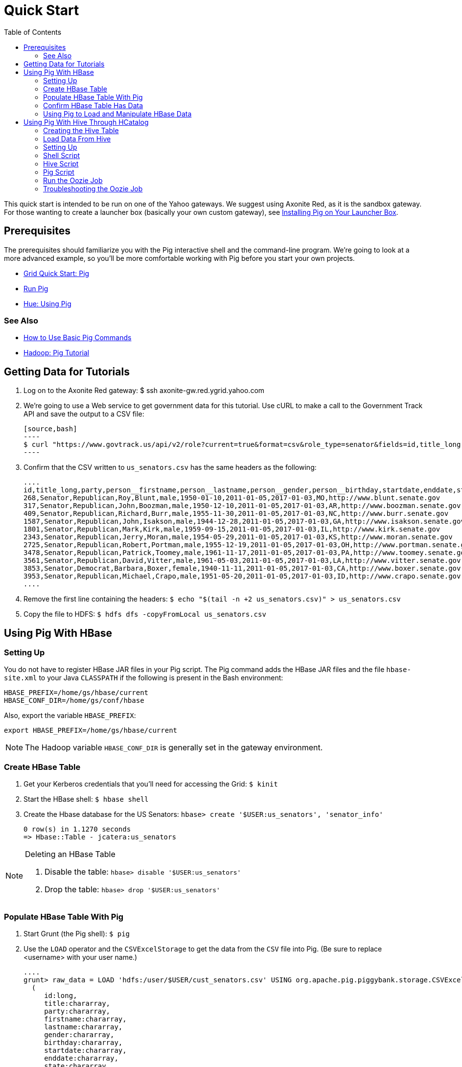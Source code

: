 = Quick Start
:toc:
:sectanchors:
:linkattrs:

This quick start is intended to be run on one of the Yahoo gateways. We suggest 
using Axonite Red, as it is the sandbox gateway. For those wanting to create a 
launcher box (basically your own custom gateway), see link:launchers.html[Installing Pig on Your Launcher Box].

[[qs-prereq, Prerequisites]]
== Prerequisites

The prerequisites should familiarize you with the Pig interactive shell and the 
command-line program. We're going to look at a more advanced example, so you'll 
be more comfortable working with Pig before you start your own projects.

* https://yahoo.jiveon.com/docs/DOC-46641#jive_content_id_Pig[Grid Quick Start: Pig]
* https://yahoo.jiveon.com/docs/DOC-46644#jive_content_id_5_Run_Pig[Run Pig]
* http://devel.corp.yahoo.com/hue/getting_started/index.html#using-pig[Hue: Using Pig]

[[prereq-see_als, See Also]]
=== See Also

* http://hortonworks.com/hadoop-tutorial/how-to-use-basic-pig-commands/[How to Use Basic Pig Commands]
* http://pig.apache.org/docs/r0.7.0/tutorial.html#Pig+Tutorial+File[Hadoop: Pig Tutorial]

[[qs-get_data, Getting Data for Tutorials]]
== Getting Data for Tutorials

. Log on to the Axonite Red gateway: $ ssh axonite-gw.red.ygrid.yahoo.com
. We're going to use a Web service to get government data for this tutorial. 
  Use cURL to make a call to the Government Track API and save the output to a CSV file:

  [source,bash]
  ----
  $ curl "https://www.govtrack.us/api/v2/role?current=true&format=csv&role_type=senator&fields=id,title_long,party,person__firstname,person__lastname,person__gender,person__birthday,startdate,enddate,state,website" -s -S -f >us_senators.csv
  ----

. Confirm that the CSV written to `us_senators.csv` has the same headers as the following:

  ....
  id,title_long,party,person__firstname,person__lastname,person__gender,person__birthday,startdate,enddate,state,website
  268,Senator,Republican,Roy,Blunt,male,1950-01-10,2011-01-05,2017-01-03,MO,http://www.blunt.senate.gov
  317,Senator,Republican,John,Boozman,male,1950-12-10,2011-01-05,2017-01-03,AR,http://www.boozman.senate.gov
  409,Senator,Republican,Richard,Burr,male,1955-11-30,2011-01-05,2017-01-03,NC,http://www.burr.senate.gov
  1587,Senator,Republican,John,Isakson,male,1944-12-28,2011-01-05,2017-01-03,GA,http://www.isakson.senate.gov
  1801,Senator,Republican,Mark,Kirk,male,1959-09-15,2011-01-05,2017-01-03,IL,http://www.kirk.senate.gov
  2343,Senator,Republican,Jerry,Moran,male,1954-05-29,2011-01-05,2017-01-03,KS,http://www.moran.senate.gov
  2725,Senator,Republican,Robert,Portman,male,1955-12-19,2011-01-05,2017-01-03,OH,http://www.portman.senate.gov
  3478,Senator,Republican,Patrick,Toomey,male,1961-11-17,2011-01-05,2017-01-03,PA,http://www.toomey.senate.gov
  3561,Senator,Republican,David,Vitter,male,1961-05-03,2011-01-05,2017-01-03,LA,http://www.vitter.senate.gov
  3853,Senator,Democrat,Barbara,Boxer,female,1940-11-11,2011-01-05,2017-01-03,CA,http://www.boxer.senate.gov
  3953,Senator,Republican,Michael,Crapo,male,1951-05-20,2011-01-05,2017-01-03,ID,http://www.crapo.senate.gov
  ....

. Remove the first line containing the headers: `$ echo "$(tail -n +2 us_senators.csv)" > us_senators.csv`
. Copy the file to HDFS: `$ hdfs dfs -copyFromLocal us_senators.csv`


[[qs-pig_hbase, Using Pig With HBase]]
== Using Pig With HBase

[[pig_hbase-setup, Using Pig With HBase: Setting Up]]
=== Setting Up

You do not have to register HBase JAR files in your Pig script. The Pig command 
adds the HBase JAR files and the file `hbase-site.xml` to your Java `CLASSPATH` if 
the following is present in the Bash environment:

....
HBASE_PREFIX=/home/gs/hbase/current
HBASE_CONF_DIR=/home/gs/conf/hbase
....

Also, export the variable `HBASE_PREFIX`:

 export HBASE_PREFIX=/home/gs/hbase/current


NOTE: The Hadoop variable `HBASE_CONF_DIR` is generally set in the gateway environment.


[[pig_hbase-create_table, Create HBase Table]]
=== Create HBase Table 

. Get your Kerberos credentials that you'll need for accessing the Grid: `$ kinit`
. Start the HBase shell: `$ hbase shell`
. Create the Hbase database for the US Senators: `hbase> create '$USER:us_senators', 'senator_info'`

    0 row(s) in 1.1270 seconds
    => Hbase::Table - jcatera:us_senators


[NOTE]
.Deleting an HBase Table
====

. Disable the table: `hbase> disable '$USER:us_senators'`
. Drop the table: `hbase> drop '$USER:us_senators'`
====

[[pig_hbase-populate_table, Populate HBase Table With Pit]]
=== Populate HBase Table With Pig

. Start Grunt (the Pig shell): `$ pig`
. Use the `LOAD` operator and the `CSVExcelStorage` to get the 
  data from the `CSV` file into Pig. (Be sure to replace <username> with your user name.)

  ....
  grunt> raw_data = LOAD 'hdfs:/user/$USER/cust_senators.csv' USING org.apache.pig.piggybank.storage.CSVExcelStorage(',', 'YES_MULTILINE') AS
    (
       id:long,
       title:chararray,
       party:chararray,
       firstname:chararray,
       lastname:chararray,
       gender:chararray,
       birthday:chararray,
       startdate:chararray,
       enddate:chararray,
       state:chararray,
       website:chararray
    );
  ....

. Confirm that the data was consumed by Pig: `$ dump raw_data;`

   TBD: insert results

. Populate the HBase table you created with the data. Notice we're leaving out 
  the ID. The first value in the tuple will be automatically used as the row key. 
  Replace `<namespace>` with your username. See http://pig.apache.org/docs/r0.9.1/api/org/apache/pig/backend/hadoop/hbase/HBaseStorage.html[Class HBaseStorage] for more information.

  ....
  grunt> STORE raw_data INTO 'hbase://$USER:senators' USING org.apache.pig.backend.hadoop.hbase.HBaseStorage(
          'senator_info:title,
           senator_info:party,
           senator_info:firstname,
           senator_info:lastname,
           senator_info:gender,
           senator_info:birthday,
           senator_info:startdate,
           senator_info:enddate,
           senator_info:state,
           senator_info:website'
        );
  ....

. Exit Grunt: `grunt> quit;`

[[pig_hbase-confirm_data, Confirm HBase Table Has Data]]
=== Confirm HBase Table Has Data

. Start the HBase shell: `$ hbase shell`
. Scan the table: `hbase> scan '$USER:senators'`
 
  You should see the ID numbers as rows with the columns.
  ....
  ROW                            COLUMN+CELL                                                                            
  43726                         column=senator_info:birthday, timestamp=1442006981821, value=1964-11-13       
  43726                         column=senator_info:enddate, timestamp=1442006981821, value=2021-01-03                 
  43726                         column=senator_info:firstname, timestamp=1442006981821, value=Dan                      
  43726                         column=senator_info:gender, timestamp=1442006981821, value=male                        
  43726                         column=senator_info:lastname, timestamp=1442006981821, value=Sullivan                  
  43726                         column=senator_info:party, timestamp=1442006981821, value=Republican                   
  43726                         column=senator_info:startdate, timestamp=1442006981821, value=2015-01-06               
  43726                         column=senator_info:state, timestamp=1442006981821, value=AK                           
  43726                         column=senator_info:title, timestamp=1442006981821, value=Senator                      
  43726                         column=senator_info:website, timestamp=1442006981821, value=http://www.sullivan.senate.
  ....

. To get information about a particular senator, use get with one of the row keys: 
   hbase> get '$USER:senators', <row_key>

. For example, if we used the row key 43726, you would be returned the information 
  about the senator with that ID:

  ....
  COLUMN                         CELL    
  senator_info:birthday          timestamp=1442006981821, value=1964-11-13                                                                             
  senator_info:enddate          timestamp=1442006981821, value=2021-01-03                                              
  senator_info:firstname        timestamp=1442006981821, value=Dan                                                     
  senator_info:gender           timestamp=1442006981821, value=male                                                    
  senator_info:lastname         timestamp=1442006981821, value=Sullivan                                                
  senator_info:party            timestamp=1442006981821, value=Republican                                              
  senator_info:startdate        timestamp=1442006981821, value=2015-01-06                                              
  senator_info:state            timestamp=1442006981821, value=AK                                                      
  senator_info:title            timestamp=1442006981821, value=Senator                                                 
  senator_info:website          timestamp=1442006981821, value=http://www.sullivan.senate.gov  
  ....

. Exit the HBase shell: `hbase> exit;`

[[pig_hbase-load_manipulate, Using Pig to Load and Manipulate HBase Data]]
=== Using Pig to Load and Manipulate HBase Data

We're going back to Grunt to process the data we loaded into the HBase table earlier.

. Start Pig: `$ pig`
. We'll do a little reverse engineering and now load the data from the HBase table 
  we created. Notice that we're loading the table with the column cells and requesting 
  to load the row key (`-loadKey true`), so that the row key will become `'id:lang'` 
  in our Pig raw data:

  ....
  grunt> raw = LOAD 'hbase://$USER:senators'
         USING org.apache.pig.backend.hadoop.hbase.HBaseStorage(
           'senator_info:title,
            senator_info:party,
            senator_info:firstname,
            senator_info:lastname,
            senator_info:gender,
            senator_info:birthday,
            senator_info:startdate,
            senator_info:enddate,
            senator_info:state,
            senator_info:website', '-loadKey true')
         AS (	   
              id:long,
	      title:chararray,
	      party:chararray,
	      firstname:chararray,
	      lastname:chararray,
	      gender:chararray,
              birthday:chararray,
	      startdate:chararray,
	      enddate:chararray,
	      state:chararray,
	      website:chararray
	 );
  ....

. Try dumping the data stored in raw to confirm that the HBase table was read. 
  If loaded correctly, you should see something similar to the output from when we 
  read the CSV file: `grunt> dump raw;`
 
  ....
  (43140,Senator,Republican,Ted,Cruz,male,1970-12-22,2013-01-03,2019-01-03,TX,http://www.cruz.senate.gov)
  (43123,Senator,Republican,Deb,Fischer,female,1951-03-01,2013-01-03,2019-01-03,NE,http://www.fischer.senate.gov)
  (43121,Senator,Democrat,Heidi,Heitkamp,female,1955-10-30,2013-01-03,2019-01-03,ND,http://www.heitkamp.senate.gov)
  (43112,Senator,Independent,Angus,King,male,1944-03-31,2013-01-03,2019-01-03,ME,http://www.king.senate.gov)
  (43109,Senator,Democrat,Elizabeth,Warren,female,1949-06-22,2013-01-03,2019-01-03,MA,http://www.warren.senate.gov)
  ....

. Now that we have our data, we can manipulate it with Pig. Let's get a list of 
  the female Democrat senators: 
  
  ....
  grunt> fem_dems = FILTER raw BY gender == 'female' and party == 'Democrat';

 (3853,Senator,Democrat,Barbara,Boxer,female,2011-01-05,2017-01-03,CA,http://www.boxer.senate.gov)
 (4205,Senator,Democrat,Barbara,Mikulski,female,2011-01-05,2017-01-03,MD,http://www.mikulski.senate.gov)
 (4213,Senator,Democrat,Patty,Murray,female,2011-01-05,2017-01-03,WA,http://www.murray.senate.gov)
 (42686,Senator,Democrat,Tammy,Baldwin,female,2013-01-03,2019-01-03,WI,http://www.baldwin.senate.gov)
 (42866,Senator,Democrat,Maria,Cantwell,female,2013-01-03,2019-01-03,WA,http://www.cantwell.senate.gov)
 (42868,Senator,Democrat,Dianne,Feinstein,female,2013-01-03,2019-01-03,CA,http://www.feinstein.senate.gov)
 (42871,Senator,Democrat,Debbie,Stabenow,female,2013-01-03,2019-01-03,MI,http://www.stabenow.senate.gov)
 ....

. You can get a count of the female Democratic senators now: 
   grunt> fem_dems_count = foreach (group fem_dems all) generate COUNT(fem_dems);

. Let's see how many there are: `grunt> dump fem_dems_count;`
  ....
  (14)
  ....

. Try using some of Pig's operators and functions listed in the 
  http://pig.apache.org/docs/r0.7.0/piglatin_ref2.html[Pig Latin Reference Manual 2] 
  to further analyze the data.

. Let's quit Grunt for now: `grunt> quit;`

[[load_manipulate-see_also, Using Pig to Load and Manipulate HBase Data: See Also]]
==== See Also

* http://gethue.com/hadoop-tutorial-use-pig-and-hive-with-hbase/[Use Pig and Hive with HBase]

[[qs-pig_hive, Using Pig With Hive Through HCatalog]]
== Using Pig With Hive Through HCatalog

We took a look at how you can use Pig to load Hive data in 
https://yahoo.jiveon.com/docs/DOC-46646#jive_content_id_Loading_Data_From_HCatalog[Loading Data From HCatalog].
In this section, we're going to go into more detail, creating a Hive table and 
populating it with data, loading that data into Pig, and then manipulating the data. 

Before we start, it's important to first understand that HCatalog is a management 
layer that makes Hive metadata available to different Hadoop clients such as Pig 
and MapReduce. Without HCatalog, Pig has no way to access Hive data.

We're going to use our `senators.csv` file again, but this time with Hive and Pig.

[[pig_hive-create_table, Creating the Hive Table]]
=== Creating the Hive Table

. Start the Hive shell: `$ hive`
. Create the Hive database that will store the tables with our data using your home 
  directory (replace `<username>` with your username) to store the Hive data:
  ....
  hive> CREATE DATABASE $USER_senators LOCATION '/user/$USER/us_senators';
  ....

. Select the database you created: `hive> USE $USER_senators`
. Create the Hive external table senator_information: 

   hive> create external table if not exists senator_information(
   id int,
   title string,
   party string,
   firstname string, 
   lastname string, 
   gender string,
   birthday string,
   startdate string,
   enddate string,
   state string,
   website string) 
   ROW FORMAT DELIMITED FIELDS TERMINATED BY ','
   stored as textfile
   location '/user/$USER/us_senators/information';

. Load the CSV data into the table: 
  [source,hive]
  ----
  hive> LOAD DATA INPATH '/user/$USER/us_senators.csv' OVERWRITE INTO TABLE senator_information;
  ----
. Use the `DESCRIBE` operator to example the Hive data structure: 
  [source,hive]
  ----
  hive> describe senator_information;
  ----

   TBD - need output
. Based on the table structure, let's select a few fields and ask for ten rows: 

   hive> select title, party, lastname from senator_information LIMIT 10;
  
  ....
  Senator	Republican	Blunt
  Senator	Republican	Boozman
  Senator	Republican	Burr
  Senator	Republican	Isakson
  Senator	Republican	Kirk
  Senator	Republican	Moran
  Senator	Republican	Portman
  Senator	Republican	Toomey
  Senator	Republican	Vitter
  Senator	Democrat	Boxer
  ....

. Let's quit Hive for now: `hive> quit;`


[[pig_hive-load_data, Load Data From Hive]]
=== Load Data From Hive

In this section, we're going to use Pig to load data from the Hive table we 
created and then use Pig to process the data.

. To use HCatalog within Grunt, you need to pass the option `-useHCatalog` to the pig program: `$ pig -useHCatalog;`
. As we did earlier, use the `HCatLoader()` function to load the data from the `senator_information` table. 

+
----
grunt> senators = LOAD '$USER_senators.senator_information' using org.apache.hive.hcatalog.pig.HCatLoader();
----
+

. Let's take a look at the raw data represented as Pig tuples:

+  
....
grunt> dump senators; 

(43595,Senator,Republican,Tom,Cotton,male,1977-05-13,2015-01-06,2021-01-03,AR,http://www.cotton.senate.gov)
(43628,Senator,Republican,Steve,Daines,male,1962-08-20,2015-01-06,2021-01-03,MT,http://www.daines.senate.gov)
(43661,Senator,Democrat,Cory,Booker,male,1969-04-27,2015-01-06,2021-01-03,NJ,http://www.booker.senate.gov)
(43726,Senator,Republican,Dan,Sullivan,male,1964-11-13,2015-01-06,2021-01-03,AK,http://www.sullivan.senate.gov)
(43727,Senator,Republican,David,Perdue,male,1949-12-10,2015-01-06,2021-01-03,GA,http://www.perdue.senate.gov)
....
+

. We can use Pig to group senators by gender and then find out the oldest member 
  of the Senate for each gender:

+
[source,pig]
-----
grunt> senators_by_gender = group senators by gender; // <!--1-->
grunt> senators_oldest_by_gender = foreach senators_by_gender generate group, MIN(senators.birthday); <!--2-->
-----
<1> Group senators by gender.
<2> Find the oldest member.
+

. Display the results:

+
----
grunt> dump senators_oldest_by_gender;

(male,1933-09-17)
(female,1933-06-22)
----
+


. We can do something a little more complicated with the data. The following Pig 
statements will sort the Senators from the oldest to youngest:

+
[source,pig]
----
grunt> senator_with_age = foreach senators generate firstname, lastname, gender, party, state, YearsBetween(CurrentTime(),ToDate(birthday)) as age; # <1>
grunt> senator_with_age = foreach senator_with_age generate gender, party, state, age, lastname, CONCAT(firstname,' ', lastname) as name; # <2>
grunt> senators_oldest_to_youngest = ORDER senator_with_age BY age DESC, lastname ASC; # <3>
grunt> senators_oldest_to_youngest = foreach senators_oldest_to_youngest generate name, age, gender, party, state; # <4>
----
<1> Iterate through senators and generate tuple with the information we want.
<2> Concatenate the first and last name.
<3> Order the results by descending age (oldest to youngest) and then by ascending last name (A-Z).
<4> Generate the results with the fields in a logical order.
+

. Display the results: 

+
----
grunt> dump senators_oldest_to_youngest;

(Dianne Feinstein,82,female,Democrat,CA)
(Charles Grassley,81,male,Republican,IA)
(Orrin Hatch,81,male,Republican,UT)
(Richard Shelby,81,male,Republican,AL)
(James Inhofe,80,male,Republican,OK)
(John McCain,79,male,Republican,AZ)
...
----
+

[[qs-pig_oozie, Using Pig With Oozie]]
== Using Pig With Oozie

In this section, we're going to create an Oozie Workflow that copies the data 
from the Government Tracker API, creates a Hive table, populates the table with 
the data, then processes the data and stores the data in two CSV files. We'll be 
creating an Oozie Workflow with Shell, Hive, Pig, and DistCp actions. 

[[pig_oozie-setup, Using Pig With Oozie: Setting Up]]
=== Setting Up

Before we set up the Workflow and write the Pig, Hive, and shell scripts, we need 
to create some directories, fetch new data and a Hive configuration file.

. Let's directory for Oozie application: `$ mkir pig_oozie`
. Change to pig_oozie and then create directories for scripts, input, and output.

+
....
$ cd pig_oozie
$ mkdir input output hive pig shell 
....
+

. Your Oozie workflow is not going to create a new database when you run it, 
  just tables. So, let's create the Hive database where you'll create tables in your workflow:

+
----
$ hive
hive> CREATE DATABASE $USER_bills LOCATION '/user/$USER/bills'; 
----
+

. Copy the file `hive-site.xml` from Cobalt Blue to your local `pig_oozie` directory:

+
....
$ hdfs dfs -copyToLocal hdfs://cobaltblue-nn1.blue.ygrid.yahoo.com:8020/user/sumeetsi/hive-site.xml pig_oozie
....
+

. Fetch the data for the Oozie application and copy it to HDFS. (We're using `sed`
to remove the header line.)

+
----
$ curl "https://www.govtrack.us/api/v2/bill?format=csv&fields=id,title,bill_type,current_status,current_status_date,link,sponsor__firstname,sponsor__lastname,sponsor__gender,sponsor_role__description,sponsor_role__party,sponsor_role__role_type" -s -S -f | sed '1d' >bills_info.csv // <1>
$ hdfs dfs -copyFromLocal /homes/$USER/bills_info.csv // <2>
----
<1> Copy the government data to a CSV file in your home directory.
<2> Copy the file to HDFS.
+

[[pig_oozie-create_config, Create Configuration]]
=== Create Configuration

The Oozie Workflow is a combination of code and configuration for that code. The 
configuration sets variables, provides credentials, organizes the execution of 
actions, and defines how to handle errors. You can also use Workflow to fork 
actions, use conditionals, and merge results, but our Workflow will be simple 
for the purpose of demonstration.

. In the `pig_oozie` directory, create the `job.properties` file with the content 
below. The Job Properties defines variables that you'll use in your `workflow.xml`. 

+
----
# General information for Oozie
nameNode=hdfs://axonitered-nn1.red.ygrid.yahoo.com:8020
jobTracker=axonitered-jt1.red.ygrid.yahoo.com:8032
queueName=default
appRoot=pig_oozie
oozie.wf.application.path=${nameNode}/user/${user.name}/${appRoot}/
appPath=${oozie.wf.application.path}
timezone=UTC
HCAT_URI=thrift://axonitered-hcat.ygrid.vip.bf1.yahoo.com:50513
HCAT_PRINCIPAL=hcat/axonitered-hcat.ygrid.vip.bf1.yahoo.com@YGRID.YAHOO.COM

# Original data for application
CSV=bills_info.csv
src_dir=${nameNode}/user/${user.name}
dest_dir=${src_dir}/${appRoot}/input

# Scripts used in Oozie actions
shellAction=shell/copy_data.sh
hiveScript=hive/create_table.hql

# Source and storage information for Hive
hiveLog=./hivelogs
dataBase=${user.name}_bills
billsTable=bills_information
databasePath=/user/jcatera/bills
dataInputFile=/user/${user.name}/${appRoot}/input/current_${CSV}

# Pig configuration.
pigScript=pig/process_hive_data.pig
csvHouse=${appPath}/output/${date}_house_bills
csvSenate=${appPath}/output/${date}_senate_bills
----
+


. The `workflow.xml` is the driver of your Oozie application. The variables you 
see in the `workflow.xml` below are defined in the `job.properties` file you just created.

+
[source,xml]
----
<workflow-app xmlns="uri:oozie:workflow:0.4" name="bills-wf">
   <credentials>
     <!-- Use HCatalog credentials for Pig/Hive. -->
     <credential name='hcatauth' type='hcat'>
       <property>
         <name>hcat.metastore.uri</name>
         <value>${HCAT_URI}</value>
       </property>
       <property>
         <name>hcat.metastore.principal</name>
         <value>${HCAT_PRINCIPAL}</value>
       </property>
    </credential>
  </credentials>
  <start to="shell-copydata"/>
  <!-- Copies the data from the local file system to HDFS -->
  <action name="shell-copydata">
    <shell xmlns="uri:oozie:shell-action:0.3">
      <job-tracker>${jobTracker}</job-tracker>
      <name-node>${nameNode}</name-node>
      <configuration>
        <property>
          <name>mapred.job.queue.name</name>
          <value>${queueName}</value>
        </property>
    <property>
      <name>oozie.action.sharelib.for.distcp</name>
      <value>distcp</value>
    </property>
      </configuration>
      <exec>shell/copy_data.sh</exec>
      <argument>${CSV}</argument>
      <argument>${src_dir}</argument>
      <argument>${dest_dir}</argument>
      <file>${wf:appPath()}${shellAction}#${shellAction}</file>
      <capture-output/>
    </shell>
    <ok to="hive-create_table"/>
    <error to="kill"/>
  </action>
  <!-- Create a Hive table for the data and then populate the table. -->
  <action name='hive-create_table' cred='hcatauth'> 
   <hive xmlns="uri:oozie:hive-action:0.4">
     <job-tracker>${jobTracker}</job-tracker>
     <name-node>${nameNode}</name-node>
     <configuration>
       <property>
         <name>hive.querylog.location</name>
         <value>${hiveLog}</value>
       </property>
       <property>
         <name>mapred.job.queue.name</name>
         <value>${queueName}</value>
       </property>
       <property>
         <name>oozie.action.sharelib.for.hive</name>
         <value>hcat_current,hive_current,tez_current</value>
       </property>
     </configuration>
     <script>${hiveScript}</script>
     <param>USER=${wf:user()}</param>
     <param>HIVE_DB_PATH=${databasePath}</param>
     <param>HIVE_DB=${dataBase}</param>
     <param>HIVE_TB=${billsTable}</param>
     <param>NAMENODE=${nameNode}</param>
     <param>TIMESTAMP=${date}</param>
     <param>INPUT_DATA=${dataInputFile}</param>
     <file>${hiveScript}#${hiveScript}</file>
   </hive>
   <ok to="pig-process-data"/>
   <error to="kill"/>
  </action>
  <!-- Extract results from the Hive table and create CSV files. -->
  <action name="pig-process-data" cred='hcatauth'>
    <pig>
      <job-tracker>${jobTracker}</job-tracker>
      <name-node>${nameNode}</name-node>
      <prepare>
        <delete path="${nameNode}/user/${wf:user()}/${appRoot}/output/"/>
        <mkdir path="${nameNode}/user/${wf:user()}/${appRoot}/output/"/>
      </prepare>
      <configuration>
        <property>
          <name>mapred.job.queue.name</name>
          <value>${queueName}</value>
        </property>
        <property>
          <name>mapred.compress.map.output</name>
          <value>true</value>
        </property>
        <property>
          <name>oozie.action.sharelib.for.pig</name>
          <value>hcat_current,pig_current,tez_current</value>
        </property>
      </configuration>
      <script>${pigScript}</script>
      <param>USER=${wf:user()}</param>
      <param>TIMESTAMP=${date}</param>
      <param>OUTPUT_HOUSE=${csvHouse}</param>
      <param>OUTPUT_SENATE=${csvSenate}</param>
      <file>${pigScript}#${pigScript}</file>
    </pig>
    <ok to="archive_data"/>
    <error to="kill"/>
  </action>
  <!-- Copy latest results to the archive folder. -->
  <action name="archive_data">
    <distcp xmlns="uri:oozie:distcp-action:0.2">
      <job-tracker>${jobTracker}</job-tracker>
      <name-node>${nameNode}</name-node>
      <arg>${nameNode}/user/${wf:user()}/${appRoot}/output/*</arg>
      <arg>${nameNode}/user/${wf:user()}/${appRoot}/archive/</arg>
    </distcp>
    <ok to="end"/>
    <error to="kill"/>
  </action>
  <kill name="kill">
    <message>Action failed, error message[${wf:errorMessage(wf:lastErrorNode())}]</message>
  </kill>
  <end name="end"/>
</workflow-app>
----
+


[[pig_oozie-shell_script, Shell Script]]
=== Shell Script

Create shell script `get_data.sh` in the shell directory with the code below. The 
arguments in the shell script are provided by the argument elements of the Shell 
action in the `workflow.xml`.

[source,bash]
----
#! /usr/local/bin/bash

csv_file="$1"
src_dir="$2"
dest_dir="$3"

/home/gs/hadoop/current/bin/hdfs dfs -cp -f $src_dir/$csv_file $dest_dir/current_$csv_file
----


[[pig_oozie-hive_script, Hive Script]]
=== Hive Script

Create the Hive script `hive/create_table.hql` with the following code. You might 
notice that the `TIMESTAMP` variable is declared, but not assigned a value. We're 
going to define the value when we run start the Oozie job with the `oozie` command.

[source,hive]
----
create external table if not exists ${USER}_bills.information_${TIMESTAMP} (
  id int,
  title string,
  bill_type string,
  current_status string,
  current_status_date string,
  link string,
  bsponsor__firstname string,
  sponsor__lastname string,
  sponsor__gender string,
  sponsor_role__description string,
  sponsor_role__party string,
  sponsor_role__role_type string)
ROW FORMAT DELIMITED FIELDS TERMINATED BY ','
stored as textfile
location "${NAMENODE}/user/${USER}/bills/${TIMESTAMP}";
LOAD DATA INPATH "${INPUT_DATA}" OVERWRITE INTO TABLE ${USER}_bills.information_${TIMESTAMP};
----

[[pig_oozie-pig_script, Pig Script]]
=== Pig Script

With the code below, create the file `pig/process_hive_data.pig`. The script is 
fairly simple: access the Hive table `information_${TIMESTAMP}` through HCatalog 
and then create two directories containing CSV results based on the bill types.

[source,pig]
----
bills = LOAD '${USER}_bills.information_${TIMESTAMP}' using org.apache.hive.hcatalog.pig.HCatLoader();
house_bills = FILTER bills BY (bill_type == 'house_bill');
senate_bills = FILTER bills BY (bill_type == 'senate_bill');
STORE house_bills INTO '${OUTPUT_HOUSE}' USING org.apache.pig.piggybank.storage.CSVExcelStorage();
STORE senate_bills INTO '${OUTPUT_SENATE}' USING org.apache.pig.piggybank.storage.CSVExcelStorage();
----

[[pig_oozie-run, Run the Oozie Job]]
=== Run the Oozie Job

. Copy the directory to HDFS: `$ hdfs dfs -put -f /user/$USER/pig_oozie /user/$USER`
. From the `pig_oozie` directory, start your Oozie application (we're defining the data variable on the command line): 
+
....
 $ oozie job -D date=`date "+%Y_%m_%d"` -config job.properties -run
....
+

. Oozie will return a job ID that will look similar to that below:

+
....
job: 0189333-150922143441638-oozie_AR-W
....
+

. Go to the Oozie Console and find your job ID in the **Job Id** column. 
Once the job completes and is successful, view the results written to ``pig_oozie/output``: 

+
....
$ hdfs dfs -cat pig_oozie/output/2015_09_28_senate_bills.csv/part*
....
+


[[pig_oozie-troubleshoot, Troubleshooting the Oozie Job]]
=== Troubleshooting the Oozie Job

If your job failed or was killed, try the following to find the issue:

. From the **Oozie Console**, click the job ID to open a dialog containing action IDs for each action. 
. Find the failed action, click the action ID. 
. From the **Action** dialog, copy the URL of the **Console URL**.
. Open the Console URL in a new browser tab. (The browser will have to connect to the Internet through the SOCKS proxy (`socks.yahoo.com`) if you're not inside the Yahoo intranet.)
. From the **Oozie Console**, click the logs link. 
. You'll be taken to the Job Tracker that has logs for `stderr`, `stdout`, and `syslog`. You can also click a link for each type of log to see the entire log file.

Also, look for common issues such as incorrect file names and script paths, undefined variables, database, or tables, and authorization issues. 

